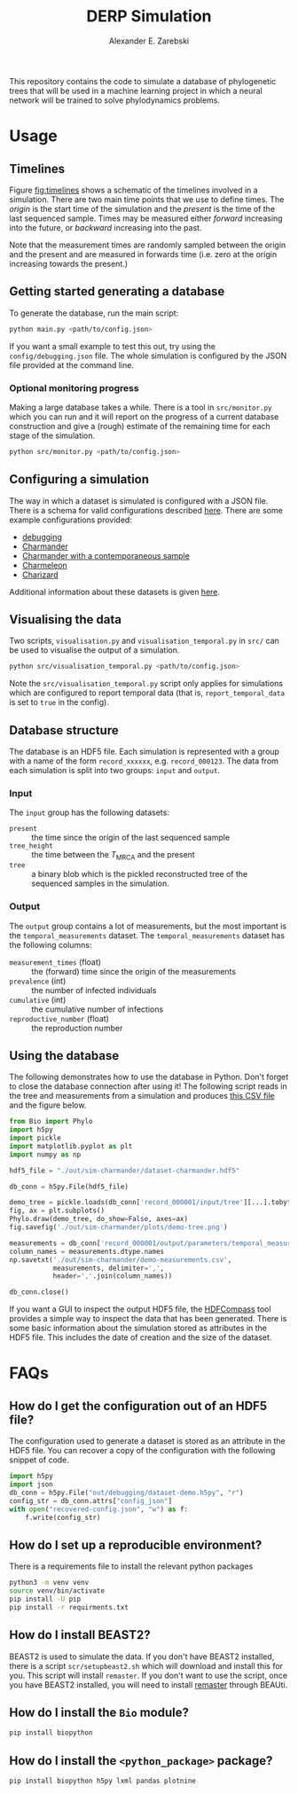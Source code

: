 #+title: DERP Simulation
#+author: Alexander E. Zarebski

This repository contains the code to simulate a database of
phylogenetic trees that will be used in a machine learning project in
which a neural network will be trained to solve phylodynamics
problems.

* Usage

** Timelines

Figure [[fig:timelines]] shows a schematic of the timelines involved in a
simulation. There are two main time points that we use to define
times. The /origin/ is the start time of the simulation and the
/present/ is the time of the last sequenced sample. Times may be
measured either /forward/ increasing into the future, or /backward/
increasing into the past.

Note that the measurement times are randomly sampled between the
origin and the present and are measured in forwards time (i.e. zero at
the origin increasing towards the present.)

#+name: fig:timelines
#+attr_org: :width 500px
#+attr_html: :width 400px
[[./timelines.png]]

** Getting started generating a database

To generate the database, run the main script:

#+begin_src sh
 python main.py <path/to/config.json>
#+end_src

If you want a small example to test this out, try using the
=config/debugging.json= file. The whole simulation is configured by
the JSON file provided at the command line.

*** Optional monitoring progress

Making a large database takes a while. There is a tool in
=src/monitor.py= which you can run and it will report on the progress
of a current database construction and give a (rough) estimate of the
remaining time for each stage of the simulation.

#+begin_src sh
 python src/monitor.py <path/to/config.json>
#+end_src

** Configuring a simulation

The way in which a dataset is simulated is configured with a JSON
file. There is a schema for valid configurations described [[file:./config/readme.org][here]]. There
are some example configurations provided:

- [[file:./config/debugging.json][debugging]]
- [[file:./config/simulation-charmander.json][Charmander]]
- [[file:./config/simulation-charmander-contemporaneous.json][Charmander with a contemporaneous sample]]
- [[file:./config/simulation-charmeleon.json][Charmeleon]]
- [[file:./config/simulation-charizard.json][Charizard]]

Additional information about these datasets is given [[file:./config/readme.org][here]].

** Visualising the data

Two scripts, =visualisation.py= and =visualisation_temporal.py= in
=src/= can be used to visualise the output of a simulation.

#+begin_src sh
 python src/visualisation_temporal.py <path/to/config.json>
#+end_src

Note the =src/visualisation_temporal.py= script only applies for
simulations which are configured to report temporal data (that is,
=report_temporal_data= is set to =true= in the config).

** Database structure

The database is an HDF5 file. Each simulation is represented with a
group with a name of the form =record_xxxxxx=, e.g. =record_000123=.
The data from each simulation is split into two groups: =input= and
=output=.

*** Input

The =input= group has the following datasets:

- =present= :: the time since the origin of the last sequenced sample
- =tree_height= :: the time between the $T_{\text{MRCA}}$ and the
  present
- =tree= :: a binary blob which is the pickled reconstructed tree of
  the sequenced samples in the simulation.

*** Output

The =output= group contains a lot of measurements, but the most
important is the =temporal_measurements= dataset. The
=temporal_measurements= dataset has the following columns:

- =measurement_times= (float) :: the (forward) time since the origin
  of the measurements
- =prevalence= (int) :: the number of infected individuals
- =cumulative= (int) :: the cumulative number of infections
- =reproductive_number= (float) :: the reproduction number

** Using the database

The following demonstrates how to use the database in Python. Don't
forget to close the database connection after using it! The following
script reads in the tree and measurements from a simulation and
produces [[file:./out/sim-charmander/demo-measurements.csv][this CSV file]] and the figure below.

#+begin_src python :tangle src/demo-database-usage.py
from Bio import Phylo
import h5py
import pickle
import matplotlib.pyplot as plt
import numpy as np

hdf5_file = "./out/sim-charmander/dataset-charmander.hdf5"

db_conn = h5py.File(hdf5_file)

demo_tree = pickle.loads(db_conn['record_000001/input/tree'][...].tobytes())
fig, ax = plt.subplots()
Phylo.draw(demo_tree, do_show=False, axes=ax)
fig.savefig('./out/sim-charmander/plots/demo-tree.png')

measurements = db_conn['record_000001/output/parameters/temporal_measurements'][...]
column_names = measurements.dtype.names
np.savetxt('./out/sim-charmander/demo-measurements.csv',
           measurements, delimiter=',',
           header=','.join(column_names))

db_conn.close()
#+end_src

#+caption: Example reconstructed tree from Charmander database.
#+name: fig:thing
#+attr_org: :width 500px
#+attr_html: :width 400px
[[./out/sim-charmander/plots/demo-tree.png]]

If you want a GUI to inspect the output HDF5 file, the [[https://github.com/HDFGroup/hdf-compass][HDFCompass]] tool
provides a simple way to inspect the data that has been generated.
There is some basic information about the simulation stored as
attributes in the HDF5 file. This includes the date of creation and
the size of the dataset.

* FAQs

** How do I get the configuration out of an HDF5 file?

The configuration used to generate a dataset is stored as an attribute
in the HDF5 file. You can recover a copy of the configuration with the
following snippet of code.

#+begin_src python
  import h5py
  import json
  db_conn = h5py.File("out/debugging/dataset-demo.h5py", "r")
  config_str = db_conn.attrs["config_json"]
  with open("recovered-config.json", "w") as f:
      f.write(config_str)
#+end_src

** How do I set up a reproducible environment?

There is a requirements file to install the relevant python packages

#+begin_src sh
  python3 -m venv venv
  source venv/bin/activate
  pip install -U pip
  pip install -r requirments.txt
#+end_src

** How do I install BEAST2?

BEAST2 is used to simulate the data. If you don't have BEAST2
installed, there is a script =scr/setupbeast2.sh= which will download
and install this for you. This script will install =remaster=. If you
don't want to use the script, once you have BEAST2 installed, you will
need to install [[https://tgvaughan.github.io/remaster/][remaster]] through BEAUti.

** How do I install the =Bio= module?

#+begin_src sh
  pip install biopython
#+end_src

** How do I install the =<python_package>= package?

#+begin_src src
  pip install biopython h5py lxml pandas plotnine
#+end_src
